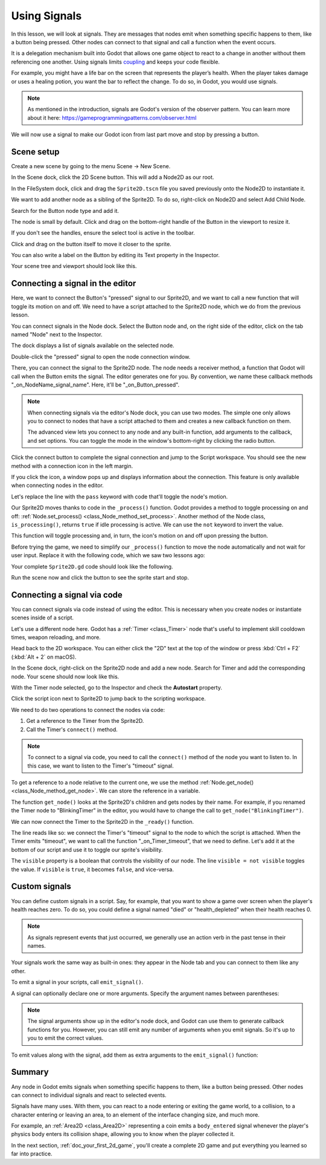 .. Intention: give the user a first taste of signals. We should write more
   documentation in the scripting/ section.
.. Note: GDScript snippets use one line return instead of two because they're
   really short.

.. meta::
    :keywords: Signal

.. _doc_signals:

Using Signals
=============

In this lesson, we will look at signals. They are messages that nodes emit when
something specific happens to them, like a button being pressed. Other nodes can
connect to that signal and call a function when the event occurs.

It is a delegation mechanism built into Godot that allows one game object to
react to a change in another without them referencing one another. Using signals
limits `coupling
<https://en.wikipedia.org/wiki/Coupling_(computer_programming)>`_ and keeps your
code flexible.

For example, you might have a life bar on the screen that represents the
player’s health. When the player takes damage or uses a healing potion, you want
the bar to reflect the change. To do so, in Godot, you would use signals.

.. note:: As mentioned in the introduction, signals are Godot's version of the
          observer pattern. You can learn more about it here:
          https://gameprogrammingpatterns.com/observer.html

We will now use a signal to make our Godot icon from last part move and stop
by pressing a button.

.. Example

Scene setup
-----------

Create a new scene by going to the menu Scene -> New Scene.

.. image:: img/signals_01_new_scene.png

In the Scene dock, click the 2D Scene button. This will add a Node2D as our
root.

.. image:: img/signals_02_2d_scene.png


In the FileSystem dock, click and drag the ``Sprite2D.tscn`` file you saved
previously onto the Node2D to instantiate it.

.. image:: img/signals_03_dragging_scene.png

We want to add another node as a sibling of the Sprite2D. To do so, right-click on
Node2D and select Add Child Node.

.. image:: img/signals_04_add_child_node.png

Search for the Button node type and add it.

.. image:: img/signals_05_add_button.png

The node is small by default. Click and drag on the bottom-right handle of the
Button in the viewport to resize it.

.. image:: img/signals_06_drag_button.png

If you don't see the handles, ensure the select tool is active in the toolbar.

.. image:: img/signals_07_select_tool.png

Click and drag on the button itself to move it closer to the sprite.

You can also write a label on the Button by editing its Text property in the
Inspector.

.. image:: img/signals_08_toggle_motion_text.png

Your scene tree and viewport should look like this.

.. image:: img/signals_09_scene_setup.png

Connecting a signal in the editor
---------------------------------

Here, we want to connect the Button's "pressed" signal to our Sprite2D, and we
want to call a new function that will toggle its motion on and off. We need to
have a script attached to the Sprite2D node, which we do from the previous lesson.

You can connect signals in the Node dock. Select the Button node and, on the
right side of the editor, click on the tab named "Node" next to the Inspector.

.. image:: img/signals_10_node_dock.png

The dock displays a list of signals available on the selected node.

.. image:: img/signals_11_pressed_signals.png

Double-click the "pressed" signal to open the node connection window.

.. image:: img/signals_12_node_connection.png

There, you can connect the signal to the Sprite2D node. The node needs a receiver
method, a function that Godot will call when the Button emits the signal. The
editor generates one for you. By convention, we name these callback methods
"_on_NodeName_signal_name". Here, it'll be "_on_Button_pressed".

.. note::

   When connecting signals via the editor's Node dock, you can use two
   modes. The simple one only allows you to connect to nodes that have a
   script attached to them and creates a new callback function on them.

   .. image:: img/signals_advanced_connection_window.png

   The advanced view lets you connect to any node and any built-in
   function, add arguments to the callback, and set options. You can
   toggle the mode in the window's bottom-right by clicking the radio
   button.

Click the connect button to complete the signal connection and jump to the
Script workspace. You should see the new method with a connection icon in the
left margin.

.. image:: img/signals_13_signals_connection_icon.png

If you click the icon, a window pops up and displays information about the
connection. This feature is only available when connecting nodes in the editor.

.. image:: img/signals_14_signals_connection_info.png

Let's replace the line with the ``pass`` keyword with code that'll toggle the
node's motion.

Our Sprite2D moves thanks to code in the ``_process()`` function. Godot provides a
method to toggle processing on and off: :ref:`Node.set_process()
<class_Node_method_set_process>`. Another method of the Node class,
``is_processing()``, returns ``true`` if idle processing is active. We can use
the ``not`` keyword to invert the value.

.. tabs::
 .. code-tab:: gdscript GDScript

    func _on_Button_pressed():
        set_process(not is_processing())

This function will toggle processing and, in turn, the icon's motion on and off
upon pressing the button.

Before trying the game, we need to simplify our ``_process()`` function to move
the node automatically and not wait for user input. Replace it with the
following code, which we saw two lessons ago:

.. tabs::
 .. code-tab:: gdscript GDScript

    func _process(delta: float) -> void:
        rotation += angular_speed * delta
        var velocity = Vector2.UP.rotated(rotation) * speed
        position += velocity * delta

Your complete ``Sprite2D.gd`` code should look like the following.

.. tabs::
 .. code-tab:: gdscript GDScript

    extends Sprite2D

    var speed = 400
    var angular_speed = PI

    func _process(delta: float) -> void:
        rotation += angular_speed * delta
        var velocity = Vector2.UP.rotated(rotation) * speed
        position += velocity * delta

    func _on_Button_pressed():
        set_process(not is_processing())

Run the scene now and click the button to see the sprite start and stop.

Connecting a signal via code
----------------------------

You can connect signals via code instead of using the editor. This is necessary
when you create nodes or instantiate scenes inside of a script.

Let's use a different node here. Godot has a :ref:`Timer <class_Timer>` node
that's useful to implement skill cooldown times, weapon reloading, and more.

Head back to the 2D workspace. You can either click the "2D" text at the top of
the window or press :kbd:`Ctrl + F2` (:kbd:`Alt + 2` on macOS).

In the Scene dock, right-click on the Sprite2D node and add a new node. Search for
Timer and add the corresponding node. Your scene should now look like this.

.. image:: img/signals_15_scene_tree.png

With the Timer node selected, go to the Inspector and check the **Autostart** property.

.. image:: img/signals_18_timer_autostart.png

Click the script icon next to Sprite2D to jump back to the scripting workspace.

.. image:: img/signals_16_click_script.png

We need to do two operations to connect the nodes via code:

1. Get a reference to the Timer from the Sprite2D.
2. Call the Timer's ``connect()`` method.

.. note:: To connect to a signal via code, you need to call the ``connect()``
          method of the node you want to listen to. In this case, we want to
          listen to the Timer's "timeout" signal.

To get a reference to a node relative to the current one, we use the method
:ref:`Node.get_node() <class_Node_method_get_node>`. We can store the reference
in a variable.

.. tabs::
 .. code-tab:: gdscript GDScript

    extends Sprite2D

    #...

    func _ready():
        var timer = get_node("Timer")

The function ``get_node()`` looks at the Sprite2D's children and gets nodes by
their name. For example, if you renamed the Timer node to "BlinkingTimer" in the
editor, you would have to change the call to ``get_node("BlinkingTimer")``.

.. add seealso to a page that explains node features.

We can now connect the Timer to the Sprite2D in the ``_ready()`` function.

.. tabs::
 .. code-tab:: gdscript GDScript

    func _ready():
        var timer = get_node("Timer")
        timer.timeout.connect(_on_Timer_timeout)

The line reads like so: we connect the Timer's "timeout" signal to the node to
which the script is attached. When the Timer emits "timeout", we want to call
the function "_on_Timer_timeout", that we need to define. Let's add it at the
bottom of our script and use it to toggle our sprite's visibility.

.. tabs::
 .. code-tab:: gdscript GDScript

    func _on_Timer_timeout():
        visible = not visible

The ``visible`` property is a boolean that controls the visibility of our node.
The line ``visible = not visible`` toggles the value. If ``visible`` is
``true``, it becomes ``false``, and vice-versa.

Custom signals
--------------

You can define custom signals in a script. Say, for example, that you want to
show a game over screen when the player's health reaches zero. To do so, you
could define a signal named "died" or "health_depleted" when their health
reaches 0.

.. tabs::
 .. code-tab:: gdscript GDScript

    extends Node2D

    signal health_depleted

    var health = 10

.. note:: As signals represent events that just occurred, we generally use an
          action verb in the past tense in their names.

Your signals work the same way as built-in ones: they appear in the Node tab and
you can connect to them like any other.

.. image:: img/signals_17_custom_signal.png

To emit a signal in your scripts, call ``emit_signal()``.

.. tabs::
 .. code-tab:: gdscript GDScript

    func take_damage(amount):
        health -= amount
        if health <= 0:
            emit_signal("health_depleted")

A signal can optionally declare one or more arguments. Specify the argument
names between parentheses:

.. tabs::
 .. code-tab:: gdscript GDScript

    extends Node

    signal health_changed(old_value, new_value)

.. note::

    The signal arguments show up in the editor's node dock, and Godot can use
    them to generate callback functions for you. However, you can still emit any
    number of arguments when you emit signals. So it's up to you to emit the
    correct values.

To emit values along with the signal, add them as extra arguments to the
``emit_signal()`` function:

.. tabs::
 .. code-tab:: gdscript GDScript

    func take_damage(amount):
        var old_health = health
        health -= amount
        emit_signal("health_changed", old_health, health)

Summary
-------

Any node in Godot emits signals when something specific happens to them, like a
button being pressed. Other nodes can connect to individual signals and react to
selected events.

Signals have many uses. With them, you can react to a node entering or exiting
the game world, to a collision, to a character entering or leaving an area, to
an element of the interface changing size, and much more.

For example, an :ref:`Area2D <class_Area2D>` representing a coin emits a
``body_entered`` signal whenever the player's physics body enters its collision
shape, allowing you to know when the player collected it.

In the next section, :ref:`doc_your_first_2d_game`, you'll create a complete 2D
game and put everything you learned so far into practice.
